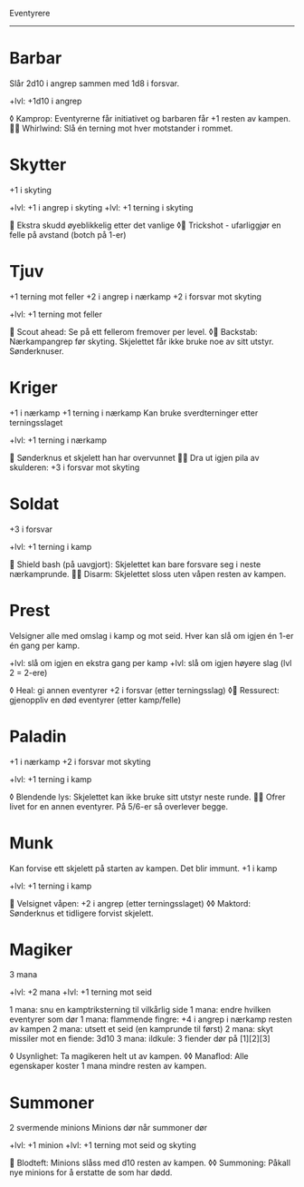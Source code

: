 Eventyrere
----------

* Barbar
  Slår 2d10 i angrep sammen med 1d8 i forsvar.

  +lvl: +1d10 i angrep

  ◊ Kamprop: Eventyrerne får initiativet og barbaren får +1 resten av kampen.
   Whirlwind: Slå én terning mot hver motstander i rommet.

* Skytter
  +1 i skyting

  +lvl: +1 i angrep i skyting
  +lvl: +1 terning i skyting

   Ekstra skudd øyeblikkelig etter det vanlige
  ◊ Trickshot - ufarliggjør en felle på avstand (botch på 1-er)

* Tjuv
  +1 terning mot feller
  +2 i angrep i nærkamp
  +2 i forsvar mot skyting

  +lvl: +1 terning mot feller

   Scout ahead: Se på ett fellerom fremover per level.
  ◊ Backstab: Nærkampangrep før skyting. Skjelettet får ikke bruke noe av sitt utstyr. Sønderknuser.

* Kriger
  +1 i nærkamp
  +1 terning i nærkamp
  Kan bruke sverdterninger etter terningsslaget

  +lvl: +1 terning i nærkamp

   Sønderknus et skjelett han har overvunnet
   Dra ut igjen pila av skulderen: +3 i forsvar mot skyting

* Soldat
  +3 i forsvar

  +lvl: +1 terning i kamp

   Shield bash (på uavgjort): Skjelettet kan bare forsvare seg i neste nærkamprunde.
   Disarm: Skjelettet sloss uten våpen resten av kampen.

* Prest
  Velsigner alle med omslag i kamp og mot seid.
  Hver kan slå om igjen én 1-er én gang per kamp.

  +lvl: slå om igjen en ekstra gang per kamp
  +lvl: slå om igjen høyere slag (lvl 2 = 2-ere)

  ◊ Heal: gi annen eventyrer +2 i forsvar (etter terningsslag)
  ◊ Ressurect: gjenoppliv en død eventyrer (etter kamp/felle)

* Paladin
  +1 i nærkamp
  +2 i forsvar mot skyting

  +lvl: +1 terning i kamp

  ◊ Blendende lys: Skjelettet kan ikke bruke sitt utstyr neste runde.
   Ofrer livet for en annen eventyrer. På 5/6-er så overlever begge.

* Munk
  Kan forvise ett skjelett på starten av kampen. Det blir immunt.
  +1 i kamp

  +lvl: +1 terning i kamp

   Velsignet våpen: +2 i angrep (etter terningsslaget)
  ◊◊ Maktord: Sønderknus et tidligere forvist skjelett.

* Magiker
  3 mana

  +lvl: +2 mana
  +lvl: +1 terning mot seid

  1 mana: snu en kamptriksterning til vilkårlig side
  1 mana: endre hvilken eventyrer som dør
  1 mana: flammende fingre: +4 i angrep i nærkamp resten av kampen
  2 mana: utsett et seid (en kamprunde til først)
  2 mana: skyt missiler mot en fiende: 3d10
  3 mana: ildkule: 3 fiender dør på [1][2][3]

  ◊ Usynlighet: Ta magikeren helt ut av kampen.
  ◊◊ Manaflod: Alle egenskaper koster 1 mana mindre resten av kampen.
* Summoner
  2 svermende minions
  Minions dør når summoner dør

  +lvl: +1 minion
  +lvl: +1 terning mot seid og skyting

   Blodteft: Minions slåss med d10 resten av kampen.
  ◊◊ Summoning: Påkall nye minions for å erstatte de som har dødd.
